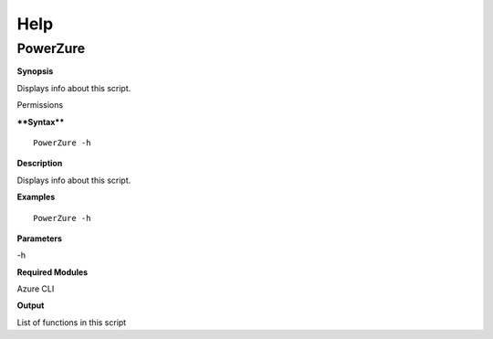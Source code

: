 Help
====

**PowerZure**
-------------

.. _**Synopsis**-46:

**Synopsis**


Displays info about this script.

.. _permissions-29:

Permissions


.. _****Syntax****-46:

****Syntax****

::

  PowerZure -h

.. _**Description**-46:

**Description**


Displays info about this script.

.. _**Examples**-46:

**Examples**



::

  PowerZure -h

.. _**Parameters**-46:

**Parameters** 


-h

.. _required-modules-48:

**Required Modules**


Azure CLI

.. _**Output**-46:

**Output**


List of functions in this script